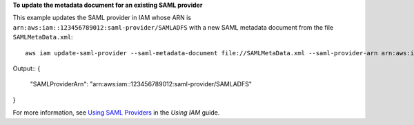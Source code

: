 **To update the metadata document for an existing SAML provider**

This example updates the SAML provider in IAM whose ARN is ``arn:aws:iam::123456789012:saml-provider/SAMLADFS`` with a new SAML metadata document from the file ``SAMLMetaData.xml``::

  aws iam update-saml-provider --saml-metadata-document file://SAMLMetaData.xml --saml-provider-arn arn:aws:iam::123456789012:saml-provider/SAMLADFS 

Output::
{
	"SAMLProviderArn": "arn:aws:iam::123456789012:saml-provider/SAMLADFS"
}


For more information, see `Using SAML Providers`_ in the *Using IAM* guide.

.. _`Using SAML Providers`: http://docs.aws.amazon.com/IAM/latest/UserGuide/identity-providers-saml.html
